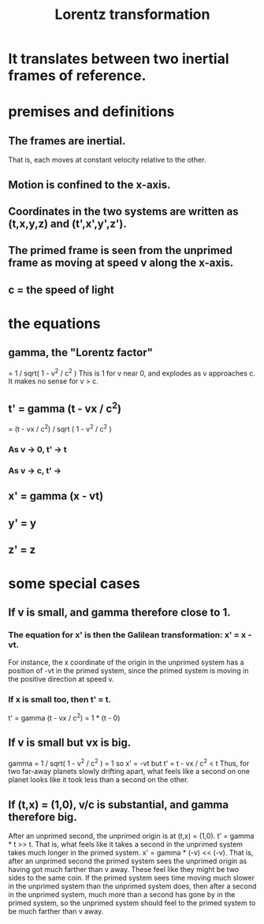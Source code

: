 :PROPERTIES:
:ID:       e71d736a-37fb-45a8-9b68-f81564d56e0c
:END:
#+title: Lorentz transformation
* It translates between two inertial frames of reference.
* premises and definitions
** The frames are inertial.
   That is, each moves at constant velocity relative to the other.
** Motion is confined to the x-axis.
** Coordinates in the two systems are written as (t,x,y,z) and (t',x',y',z').
** The primed frame is seen from the unprimed frame as moving at speed v along the x-axis.
** c = the speed of light
* the equations
** gamma, the "Lorentz factor"
   = 1 / sqrt( 1 - v^2 / c^2 )
   This is 1 for v near 0, and explodes as v approaches c.
   It makes no sense for v > c.
** t' = gamma (t - vx / c^2)
      = (t - vx / c^2) / sqrt ( 1 - v^2 / c^2 )
*** As v -> 0, t' -> t
*** As v -> c, t' ->
** x' = gamma (x - vt)
** y' = y
** z' = z
* some special cases
** If v is small, and gamma therefore close to 1.
*** The equation for x' is then the Galilean transformation: x' = x - vt.
    For instance, the x coordinate of the origin in the unprimed system has a position of -vt in the primed system, since the primed system is moving in the positive direction at speed v.
*** If x is small too, then t' = t.
    t' = gamma (t - vx / c^2) = 1 * (t - 0)
** If v is small but vx is big.
   gamma = 1 / sqrt( 1 - v^2 / c^2 ) = 1
   so x' = -vt
   but t' = t - vx / c^2 < t
   Thus, for two far-away planets slowly drifting apart, what feels like a second on one planet looks like it took less than a second on the other.
** If (t,x) = (1,0), v/c is substantial, and gamma therefore big.
    After an unprimed second, the unprimed origin is at (t,x) = (1,0).
    t' = gamma * t >> t. That is, what feels like it takes a second in the unprimed system takes much longer in the primed system.
    x' = gamma * (-v) << (-v). That is, after an unprimed second the primed system sees the unprimed origin as having got much farther than v away.
    These feel like they might be two sides to the same coin. If the primed system sees time moving much slower in the unprimed system than the unprimed system does, then after a second in the unprimed system, much more than a second has gone by in the primed system, so the unprimed system should feel to the primed system to be much farther than v away.
